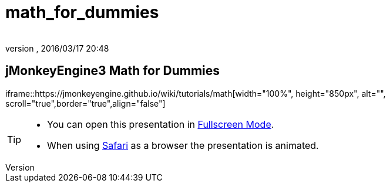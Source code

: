 = math_for_dummies
:author:
:revnumber:
:revdate: 2016/03/17 20:48
:relfileprefix: ../
:imagesdir: ..
ifdef::env-github,env-browser[:outfilesuffix: .adoc]



== jMonkeyEngine3 Math for Dummies

iframe::https://jmonkeyengine.github.io/wiki/tutorials/math[width="100%", height="850px", alt="", scroll="true",border="true",align="false"]



[TIP]
====


*  You can open this presentation in link:https://jmonkeyengine.github.io/wiki/tutorials/math[Fullscreen Mode].
*  When using link:http://www.apple.com/safari/[Safari] as a browser the presentation is animated.


====
